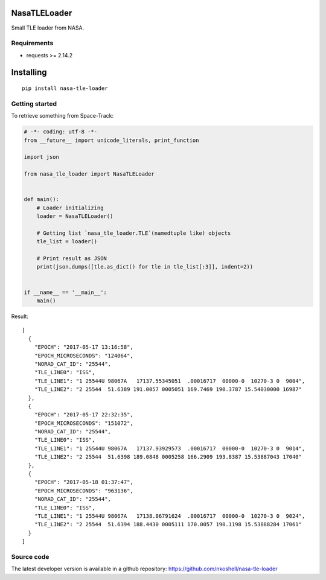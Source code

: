 NasaTLELoader
_____________

Small TLE loader from NASA.


Requirements
------------

- requests >= 2.14.2


Installing
__________

::

    pip install nasa-tle-loader


Getting started
---------------

To retrieve something from Space-Track:

.. code-block:: python

  # -*- coding: utf-8 -*-
  from __future__ import unicode_literals, print_function

  import json

  from nasa_tle_loader import NasaTLELoader


  def main():
      # Loader initializing
      loader = NasaTLELoader()

      # Getting list `nasa_tle_loader.TLE`(namedtuple like) objects
      tle_list = loader()

      # Print result as JSON
      print(json.dumps([tle.as_dict() for tle in tle_list[:3]], indent=2))


  if __name__ == '__main__':
      main()

Result::

  [
    {
      "EPOCH": "2017-05-17 13:16:58",
      "EPOCH_MICROSECONDS": "124064",
      "NORAD_CAT_ID": "25544",
      "TLE_LINE0": "ISS",
      "TLE_LINE1": "1 25544U 98067A   17137.55345051  .00016717  00000-0  10270-3 0  9004",
      "TLE_LINE2": "2 25544  51.6389 191.0057 0005051 169.7469 190.3787 15.54030000 16987"
    },
    {
      "EPOCH": "2017-05-17 22:32:35",
      "EPOCH_MICROSECONDS": "151072",
      "NORAD_CAT_ID": "25544",
      "TLE_LINE0": "ISS",
      "TLE_LINE1": "1 25544U 98067A   17137.93929573  .00016717  00000-0  10270-3 0  9014",
      "TLE_LINE2": "2 25544  51.6398 189.0848 0005258 166.2909 193.8387 15.53887043 17040"
    },
    {
      "EPOCH": "2017-05-18 01:37:47",
      "EPOCH_MICROSECONDS": "963136",
      "NORAD_CAT_ID": "25544",
      "TLE_LINE0": "ISS",
      "TLE_LINE1": "1 25544U 98067A   17138.06791624  .00016717  00000-0  10270-3 0  9024",
      "TLE_LINE2": "2 25544  51.6394 188.4430 0005111 170.0057 190.1198 15.53888284 17061"
    }
  ]

Source code
-----------

The latest developer version is available in a github repository:
https://github.com/nkoshell/nasa-tle-loader
